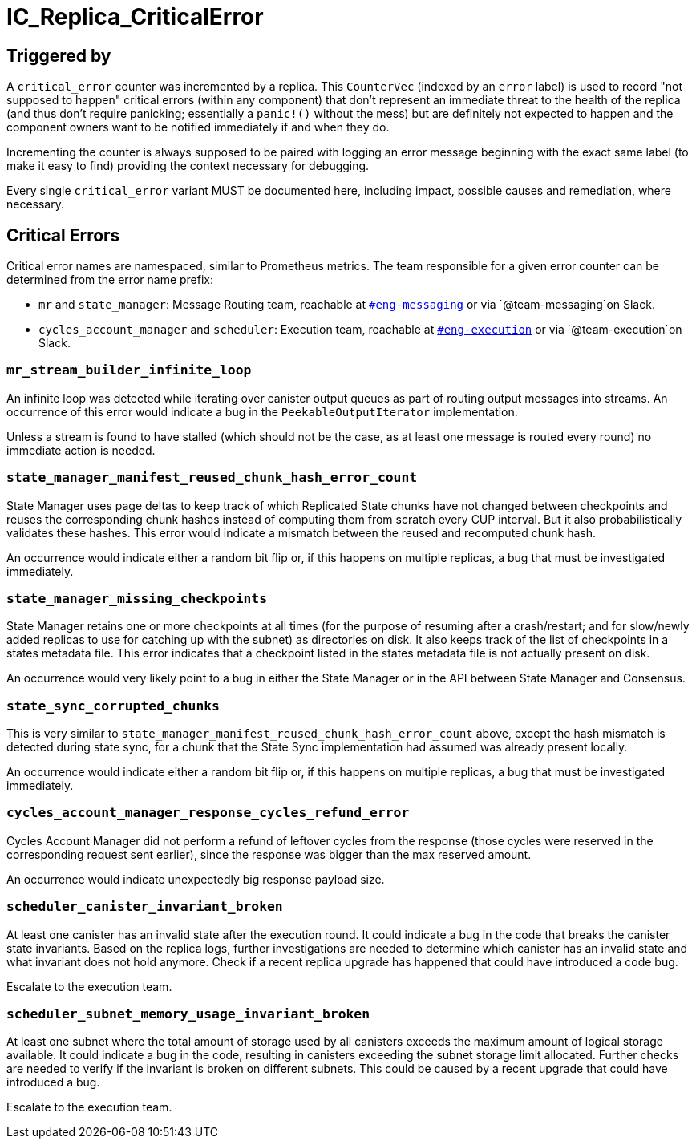 = IC_Replica_CriticalError
:icons: font
ifdef::env-github,env-browser[:outfilesuffix:.adoc]

== Triggered by

A `critical_error` counter was incremented by a replica. This `CounterVec`
(indexed by an `error` label) is used to record "not supposed to happen"
critical errors (within any component) that don't represent an immediate threat
to the health of the replica (and thus don't require panicking; essentially a
`panic!()` without the mess) but are definitely not expected to happen and the
component owners want to be notified immediately if and when they do.

Incrementing the counter is always supposed to be paired with logging an error
message beginning with the exact same label (to make it easy to find) providing
the context necessary for debugging.

Every single `critical_error` variant MUST be documented here, including impact,
possible causes and remediation, where necessary.

== Critical Errors

Critical error names are namespaced, similar to Prometheus metrics. The team
responsible for a given error counter can be determined from the error name
prefix:

 * `mr` and `state_manager`: Message Routing team, reachable at
https://dfinity.slack.com/archives/CKXPC1928[`#eng-messaging`] or via
`+@team-messaging+`on Slack.
 * `cycles_account_manager` and `scheduler`: Execution team, reachable at
 https://dfinity.slack.com/archives/CGZJ7G1J6[`#eng-execution`] or via
 `+@team-execution+`on Slack.

=== `mr_stream_builder_infinite_loop`

An infinite loop was detected while iterating over canister output queues as
part of routing output messages into streams. An occurrence of this error
would indicate a bug in the `PeekableOutputIterator` implementation.

Unless a stream is found to have stalled (which should not be the case, as at
least one message is routed every round) no immediate action is needed.

=== `state_manager_manifest_reused_chunk_hash_error_count`

State Manager uses page deltas to keep track of which Replicated State chunks
have not changed between checkpoints and reuses the corresponding chunk hashes
instead of computing them from scratch every CUP interval. But it also
probabilistically validates these hashes. This error would indicate a mismatch
between the reused and recomputed chunk hash.

An occurrence would indicate either a random bit flip or, if this happens on
multiple replicas, a bug that must be investigated immediately.

=== `state_manager_missing_checkpoints`

State Manager retains one or more checkpoints at all times (for the purpose of
resuming after a crash/restart; and for slow/newly added replicas to use for
catching up with the subnet) as directories on disk. It also keeps track of
the list of checkpoints in a states metadata file. This error indicates that a
checkpoint listed in the states metadata file is not actually present on disk.

An occurrence would very likely point to a bug in either the State Manager or
in the API between State Manager and Consensus.

=== `state_sync_corrupted_chunks`

This is very similar to `state_manager_manifest_reused_chunk_hash_error_count`
above, except the hash mismatch is detected during state sync, for a chunk
that the State Sync implementation had assumed was already present locally.

An occurrence would indicate either a random bit flip or, if this happens on
multiple replicas, a bug that must be investigated immediately.

=== `cycles_account_manager_response_cycles_refund_error`

Cycles Account Manager did not perform a refund of leftover cycles from the 
response (those cycles were reserved in the corresponding request sent 
earlier), since the response was bigger than the max reserved amount.

An occurrence would indicate unexpectedly big response payload size.

=== `scheduler_canister_invariant_broken`

At least one canister has an invalid state after the execution round.
It could indicate a bug in the code that breaks the canister state invariants.
Based on the replica logs, further investigations are needed to determine which canister has an invalid state and what invariant does not hold anymore.
Check if a recent replica upgrade has happened that could have introduced a code bug.

Escalate to the execution team.

=== `scheduler_subnet_memory_usage_invariant_broken`

At least one subnet where the total amount of storage used by all canisters exceeds the maximum amount of logical storage available.
It could indicate a bug in the code, resulting in canisters exceeding the subnet storage limit allocated.
Further checks are needed to verify if the invariant is broken on different subnets. This could be caused by a recent upgrade that could have introduced a bug.

Escalate to the execution team.
